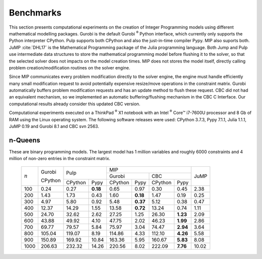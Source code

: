 .. _chapBenchmarks:

Benchmarks
==========

This section presents computational experiments on the creation of Integer
Programming models using different mathematical modelling packages. Gurobi is
the default Gurobi :sup:`®` Python interface, which currently only supports the
Python interpreter CPython. Pulp supports both CPython and also the
just-in-time compiler Pypy. MIP also suports both. JuMP :cite:`DHL17` is the
Mathematical Programming package of the Julia programming language. Both
Jump and Pulp use intermediate data structures to store the mathematical
programming model before flushing it to the solver, so that the selected
solver does not impacts on the model creation times. MIP does not stores
the model itself, directly calling problem creation/modification routines
on the solver engine. 

Since MIP communicates every problem modification directly to the solver
engine, the engine must handle efficiently many small modification request
to avoid potentially expensive resize/move operations in the constraint
matrix. Gurobi automatically buffers problem modification requests and has
an update method to flush these request. CBC did not had an equivalent
mechanism, so we implemented an automatic buffering/flushing mechanism in
the CBC C Interface. Our computational results already consider this
updated CBC version.

Computational experiments executed on a ThinkPad :sup:`®` X1 notebook with
an Intel :sup:`®` Core™ i7-7600U processor and 8 Gb of RAM using the
Linux operating system. The following software releases were used: CPython
3.7.3, Pypy 7.1.1, Julia 1.1.1, JuMP 0.19 and Gurobi 8.1 and CBC svn 2563.


n-Queens
--------

These are binary programming models. The largest model has 1 million
variables and roughly 6000 constraints and 4 million of non-zero entries
in the constraint matrix.


  +------------+------------+------------+-----------+-----------------------+-----------------------+-----------+
  |            |            |         Pulp           |                     MIP                       |           |
  |            |   Gurobi   |                        +-----------------------+-----------------------+           |
  |            |            |                        |        Gurobi         |         CBC           |   JuMP    |
  |            |   CPython  +------------+-----------+------------+----------+------------+----------+           |
  |  :math:`n` |            |   CPython  |   Pypy    |   CPython  |   Pypy   |   CPython  |   Pypy   |           |
  +------------+------------+------------+-----------+------------+----------+------------+----------+-----------+
  |        100 |       0.24 |       0.27 |  **0.18** |       0.65 |     0.97 |       0.30 |     0.45 |      2.38 |
  +------------+------------+------------+-----------+------------+----------+------------+----------+-----------+
  |        200 |       1.43 |       1.73 |      0.43 |       1.60 | **0.18** |       1.47 |     0.19 |      0.25 |
  +------------+------------+------------+-----------+------------+----------+------------+----------+-----------+
  |        300 |       4.97 |       5.80 |      0.92 |       5.48 | **0.37** |       5.12 |     0.38 |      0.47 |
  +------------+------------+------------+-----------+------------+----------+------------+----------+-----------+
  |        400 |      12.37 |      14.29 |      1.55 |      13.58 | **0.72** |      13.24 |     0.74 |      1.11 |
  +------------+------------+------------+-----------+------------+----------+------------+----------+-----------+
  |        500 |      24.70 |      32.62 |      2.62 |      27.25 |     1.25 |      26.30 | **1.23** |      2.09 |
  +------------+------------+------------+-----------+------------+----------+------------+----------+-----------+
  |        600 |      43.88 |      49.92 |      4.10 |      47.75 |     2.02 |      46.23 | **1.99** |      2.86 |
  +------------+------------+------------+-----------+------------+----------+------------+----------+-----------+
  |        700 |      69.77 |      79.57 |      5.84 |      75.97 |     3.04 |      74.47 | **2.94** |      3.64 |
  +------------+------------+------------+-----------+------------+----------+------------+----------+-----------+
  |        800 |     105.04 |     119.07 |      8.19 |     114.86 |     4.33 |     112.10 | **4.26** |      5.58 |
  +------------+------------+------------+-----------+------------+----------+------------+----------+-----------+
  |        900 |     150.89 |     169.92 |     10.84 |     163.36 |     5.95 |     160.67 | **5.83** |      8.08 |
  +------------+------------+------------+-----------+------------+----------+------------+----------+-----------+
  |       1000 |     206.63 |     232.32 |     14.26 |     220.56 |     8.02 |     222.09 | **7.76** |     10.02 |
  +------------+------------+------------+-----------+------------+----------+------------+----------+-----------+


